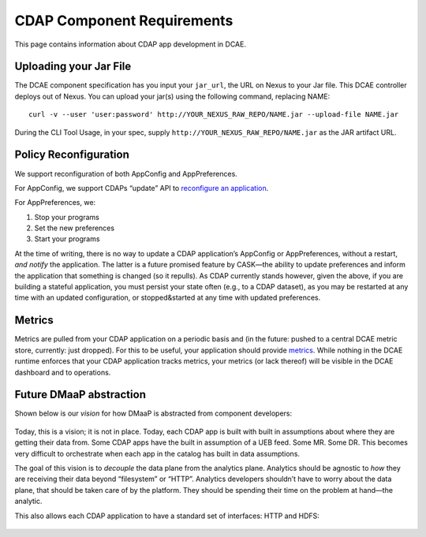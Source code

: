 .. This work is licensed under a Creative Commons Attribution 4.0 International License.
.. http://creativecommons.org/licenses/by/4.0

.. _cdap-requirements:

CDAP Component Requirements
===========================

This page contains information about CDAP app development in DCAE.

Uploading your Jar File
-----------------------

The DCAE component specification has you input your ``jar_url``, the URL
on Nexus to your Jar file. This DCAE controller deploys out of Nexus.
You can upload your jar(s) using the following command, replacing NAME:

::

    curl -v --user 'user:password' http://YOUR_NEXUS_RAW_REPO/NAME.jar --upload-file NAME.jar

During the CLI Tool Usage, in your spec, supply
``http://YOUR_NEXUS_RAW_REPO/NAME.jar`` as the JAR artifact URL.

Policy Reconfiguration
----------------------

We support reconfiguration of both AppConfig and AppPreferences.

For AppConfig, we support CDAPs “update” API to `reconfigure an application <http://docs.cask.co/cdap/current/en/reference-manual/http-restful-api/lifecycle.html#update-an-application%7D%7D>`_.

For AppPreferences, we:

1. Stop your programs

2. Set the new preferences

3. Start your programs

At the time of writing, there is no way to update a CDAP application’s
AppConfig or AppPreferences, without a restart, *and notify* the
application. The latter is a future promised feature by CASK—the ability
to update preferences and inform the application that something is
changed (so it repulls). As CDAP currently stands however, given the
above, if you are building a stateful application, you must persist your
state often (e.g., to a CDAP dataset), as you may be restarted at any
time with an updated configuration, or stopped&started at any time with
updated preferences.

Metrics
-------

Metrics are pulled from your CDAP application on a periodic basis and
(in the future: pushed to a central DCAE metric store, currently: just
dropped). For this to be useful, your application should provide `metrics <http://docs.cask.co/cdap/current/en/admin-manual/operations/metrics.html>`_.
While nothing in the DCAE runtime enforces that your CDAP application
tracks metrics, your metrics (or lack thereof) will be visible in the
DCAE dashboard and to operations.

.. _dmaap-abstraction:

Future DMaaP abstraction
------------------------

Shown below is our *vision* for how DMaaP is abstracted from component
developers:

.. figure:: ./images/dmdvision.png

Today, this is a vision; it is not in place. Today, each CDAP app is
built with built in assumptions about where they are getting their data
from. Some CDAP apps have the built in assumption of a UEB feed. Some
MR. Some DR. This becomes very difficult to orchestrate when each app in
the catalog has built in data assumptions.

The goal of this vision is to *decouple* the data plane from the
analytics plane. Analytics should be agnostic to *how* they are
receiving their data beyond “filesystem” or “HTTP”. Analytics developers
shouldn’t have to worry about the data plane, that should be taken care
of by the platform. They should be spending their time on the problem at
hand—the analytic.

This also allows each CDAP application to have a standard set of
interfaces: HTTP and HDFS: 

.. figure::  ./images/io.png

